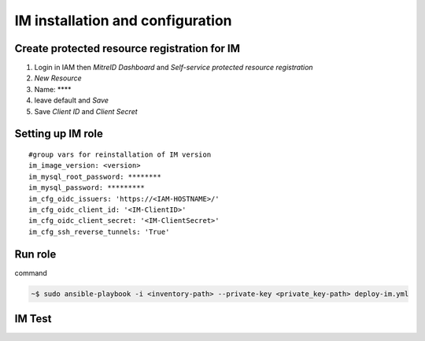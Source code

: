 IM installation and configuration
=================================

Create protected resource registration for IM
---------------------------------------------

1. Login in IAM then *MitreID Dashboard* and *Self-service protected resource registration*  
2. *New Resource*
3. Name: **** 
4. leave default and *Save*
5. Save *Client ID* and *Client Secret*

Setting up IM role
------------------

.. highlight:: none

::

 #group vars for reinstallation of IM version
 im_image_version: <version>
 im_mysql_root_password: ********
 im_mysql_password: *********
 im_cfg_oidc_issuers: 'https://<IAM-HOSTNAME>/'
 im_cfg_oidc_client_id: '<IM-ClientID>'
 im_cfg_oidc_client_secret: '<IM-ClientSecret>'
 im_cfg_ssh_reverse_tunnels: 'True'

.. highlight:: default

Run role
--------

command

.. code:: bash
   
 ~$ sudo ansible-playbook -i <inventory-path> --private-key <private_key-path> deploy-im.yml

IM Test
-------
.. scrivi test IM





